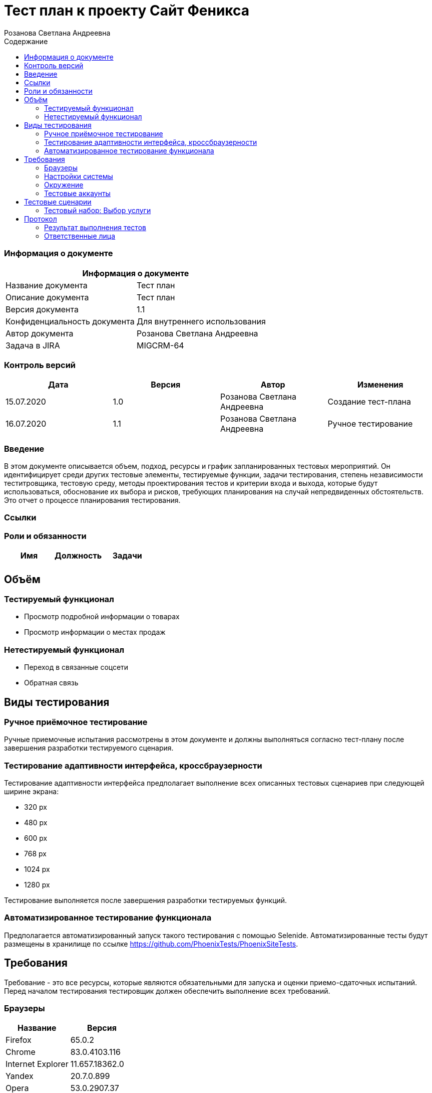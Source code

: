 :DocName: Тест план
:DocDescription: Тест план
:ProjectName: Сайт Феникса
:Version: 1.1
:Confidentiality: Для внутреннего использования
:Author: Розанова Светлана Андреевна
:Jira:  MIGCRM-64
:toc-title: Содержание
:toclevels: 2

:toc: left
:toc-title: Содержание
:toclevels: 3
:pdf-page-size: Letter



= {DocName} к проекту {ProjectName}

=== Информация о документе
|====
2+^|Информация о документе

|Название документа| {DocDescription}

|Описание документа| {DocDescription}

|Версия документа| {Version}

|Конфиденциальность документа| {Confidentiality}

|Автор документа| {Author}

|Задача в JIRA| {Jira}

|====

=== Контроль версий

|====
|Дата|Версия|Автор|Изменения

|15.07.2020 |1.0| {Author}| Создание тест-плана
|16.07.2020 |1.1| {Author}| Ручное тестирование
|====


=== Введение

В этом документе описывается объем, подход, ресурсы и график запланированных тестовых мероприятий. Он идентифицирует среди других тестовые элементы, тестируемые функции, задачи тестирования, степень независимости теститровщика, тестовую среду, методы проектирования тестов и критерии входа и выхода, которые будут использоваться, обоснование их выбора и рисков, требующих планирования на случай непредвиденных обстоятельств. Это отчет о процессе планирования тестирования.

=== Ссылки

=== Роли и обязанности

|====
|Имя|Должность|Задачи

|||

|====

== Объём

=== Тестируемый функционал

* Просмотр подробной информации о товарах

* Просмотр информации о местах продаж

=== Нетестируемый функционал

* Переход в связанные соцсети

* Обратная связь

== Виды тестирования
=== Ручное приёмочное тестирование
Ручные приемочные испытания рассмотрены в этом документе и должны выполняться согласно тест-плану после завершения разработки тестируемого сценария.

=== Тестирование адаптивности интерфейса, кроссбраузерности
Тестирование адаптивности интерфейса предполагает выполнение всех описанных тестовых сценариев при следующей ширине экрана:

* 320 px
* 480 px
* 600 px
* 768 px
* 1024 px
* 1280 px

Тестирование выполняется после завершения разработки тестируемых функций.

=== Автоматизированное тестирование функционала
Предполагается автоматизированный запуск такого тестирования с помощью Selenide. Автоматизированные тесты будут размещены в хранилище по ссылке https://github.com/PhoenixTests/PhoenixSiteTests.

== Требования
Требование - это все ресурсы, которые являются обязательными для запуска и оценки приемо-сдаточных испытаний. Перед началом тестирования тестировщик должен обеспечить выполнение всех требований.

=== Браузеры
|====
|Название |Версия

|Firefox | 65.0.2
|Chrome | 83.0.4103.116
|Internet Explorer | 11.657.18362.0
|Yandex | 20.7.0.899
|Opera | 53.0.2907.37
|====

=== Настройки системы
|====
|Название |Версия| Обязательно

|Windows |10| Да
|Linux |Debian | Нет
|====

=== Окружение
|====
|Название |Адрес

|Окружение | http://phoenix-dnr.ru/catalog.php?category=1
|====

=== Тестовые аккаунты
|====
|Окружение |Название |Логин |Пароль

|Окружение 1| Пользователь |login | password
|====

== Тестовые сценарии
=== Тестовый набор: Выбор услуги

|===
3+^|TEST-001: Просмотр подробной информации о смартфоне «Samsung Galaxy A50 64GB Blue»

3+^|Входная информация
3+^a| * Тестовое окружение открыто
3+^|Тестовые шаги
|№ |Действия| Предполагаемый результат

|1 a|

* Нажать на кнопку «Подробнее» для смартфона «Samsung Galaxy A50 64GB Blue»

a|

* Открывается подробная информация о выбранном смартфоне в сплывающем окне

|2 a|

* Пролистать вниз всплывающего окна

* Нажать на кнопку "Х"

a|

* Вся информация присутствует и корректна

* Всплывающее окно закрывается

3+^|Результат теста
3+^|
|===

|===
3+^|TEST-002: Просмотр подробной информации о смартфоне «Huawei Y6 Midnight Black»

3+^|Входная информация
3+^a| * Тестовое окружение открыто
3+^|Тестовые шаги
|№ |Действия| Предполагаемый результат

|1 a|

* Нажать на кнопку «Подробнее» для смартфона «Huawei Y6 Midnight Black»

a|

* Открывается подробная информация о выбранном смартфоне в сплывающем окне

|2 a|

* Нажать на ">"

* Нажать на "<"

a|

* Переход к следующей фотографии смартфона

* Переход к предыдущей фотографии смартфона

|3 a|

* Пролистать вниз всплывающего окна

* Нажать на кнопку "Х"

a|

* Вся информация присутствует и корректна

* Всплывающее окно закрывается

3+^|Результат теста
3+^|
|===

|===
3+^|TEST-003: Просмотр подробной информации о смартфоне «Huawei P Smart Z»

3+^|Входная информация
3+^a| * Тестовое окружение открыто
3+^|Тестовые шаги
|№ |Действия| Предполагаемый результат

|1 a|

* Нажать на кнопку «Подробнее» для смартфона «Huawei P Smart Z»

a|

* Открывается подробная информация о выбранном смартфоне в сплывающем окне

|2 a|

* Нажать на ">"

* Нажать на "<"

a|

* Переход к следующей фотографии смартфона

* Переход к предыдущей фотографии смартфона

|3 a|

* Пролистать вниз всплывающего окна

* Нажать на кнопку "Х"

a|

* Вся информация присутствует и корректна

* Всплывающее окно закрывается

3+^|Результат теста
3+^|
|===

|===
3+^|TEST-004: Просмотр подробной информации о смартфоне «Huawei Y7»

3+^|Входная информация
3+^a| * Тестовое окружение открыто
3+^|Тестовые шаги
|№ |Действия| Предполагаемый результат

|1 a|

* Нажать на кнопку «Подробнее» для смартфона «Huawei Y7»

a|

* Открывается подробная информация о выбранном смартфоне в сплывающем окне

|2 a|

* Нажать на ">"

* Нажать на "<"

a|

* Переход к следующей фотографии смартфона

* Переход к предыдущей фотографии смартфона

|3 a|

* Пролистать вниз всплывающего окна

* Нажать на кнопку "Х"

a|

* Вся информация присутствует и корректна

* Всплывающее окно закрывается

3+^|Результат теста
3+^|
|===

|===
3+^|TEST-005: Просмотр подробной информации о смартфоне «Xiaomi Redmi Note 7»

3+^|Входная информация
3+^a| * Тестовое окружение открыто
3+^|Тестовые шаги
|№ |Действия| Предполагаемый результат

|1 a|

* Нажать на кнопку «Подробнее» для смартфона «Xiaomi Redmi Note 7»

a|

* Открывается подробная информация о выбранном смартфоне в сплывающем окне

|2 a|

* Нажать на ">"

* Нажать на "<"

a|

* Переход к следующей фотографии смартфона

* Переход к предыдущей фотографии смартфона

|3 a|

* Пролистать вниз всплывающего окна

* Нажать на кнопку "Х"

a|

* Вся информация присутствует и корректна

* Всплывающее окно закрывается

3+^|Результат теста
3+^|
|===

|===
3+^|TEST-006: Просмотр подробной информации о смартфоне «Xiaomi Redmi 8»

3+^|Входная информация
3+^a| * Тестовое окружение открыто
3+^|Тестовые шаги
|№ |Действия| Предполагаемый результат

|1 a|

* Нажать на кнопку «Подробнее» для смартфона «Xiaomi Redmi 8»

a|

* Открывается подробная информация о выбранном смартфоне в сплывающем окне

|2 a|

* Нажать на ">"

* Нажать на "<"

a|

* Переход к следующей фотографии смартфона

* Переход к предыдущей фотографии смартфона

|3 a|

* Пролистать вниз всплывающего окна

* Нажать на кнопку "Х"

a|

* Вся информация присутствует и корректна

* Всплывающее окно закрывается

3+^|Результат теста
3+^|
|===

|===
3+^|TEST-007: Просмотр подробной информации о смартфоне «Xiaomi Redmi 7»

3+^|Входная информация
3+^a| * Тестовое окружение открыто
3+^|Тестовые шаги
|№ |Действия| Предполагаемый результат

|1 a|

* Нажать на кнопку «Подробнее» для смартфона «Xiaomi Redmi 7»

a|

* Открывается подробная информация о выбранном смартфоне в сплывающем окне

|2 a|

* Нажать на ">"

* Нажать на "<"

a|

* Переход к следующей фотографии смартфона

* Переход к предыдущей фотографии смартфона

|3 a|

* Пролистать вниз всплывающего окна

* Нажать на кнопку "Х"

a|

* Вся информация присутствует и корректна

* Всплывающее окно закрывается

3+^|Результат теста
3+^|
|===

|===
3+^|TEST-008: Информация о местах продажи смартфонов

3+^|Входная информация
3+^a| * Тестовое окружение открыто
3+^|Тестовые шаги
|№ |Действия| Предполагаемый результат

|1 a|

* Нажать на кнопку «Где купить?»

* Нажать на кнопку "Х"

a|

* Открывается подробная информация о местах продажи смартфонов в сплывающем окне

* Всплывающее окно закрывается

3+^|Результат теста
3+^|
|===

== Протокол
=== Результат выполнения тестов
|===
|Вид|Дата|Время|Всего|Пройдено|Не пройдено|Не применимо|Результат

|Ручное приёмочное|16.07.2020|12:21|8|8|0|0| Все тесты пройдены
|Автоматизированное тестирование|||||||

|===

=== Ответственные лица
|===
|Имя|Должность|Дата|Подпись

|{Author}|Стажировщик |14.07.2020|
|===



